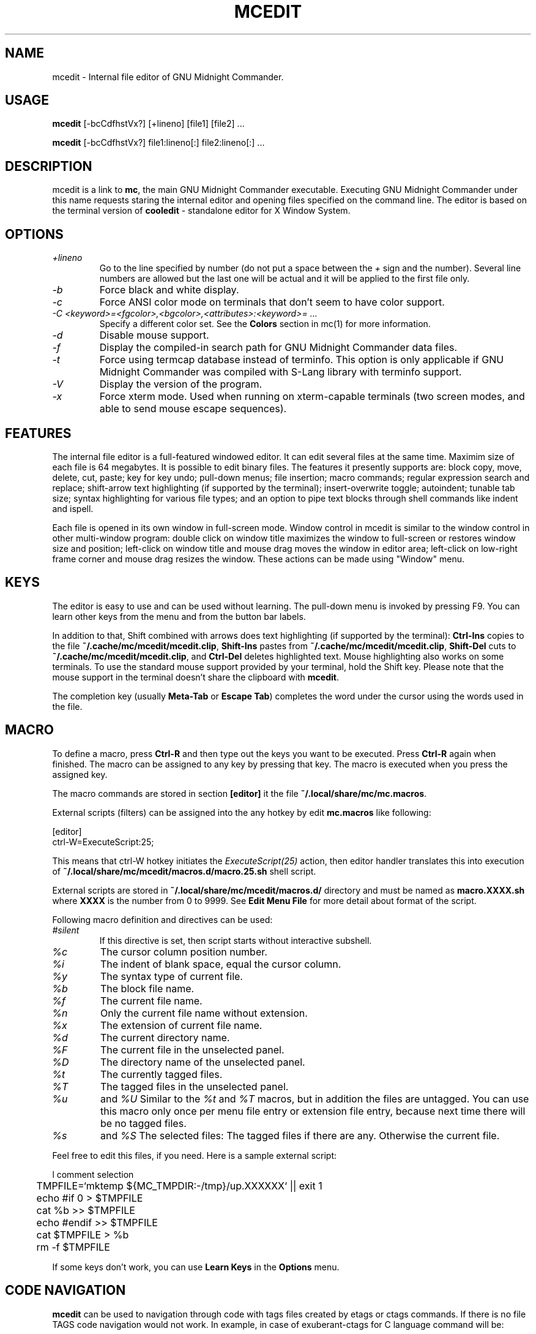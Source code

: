 .TH MCEDIT 1 "March 2015" "MC Version 4.8.14" "GNU Midnight Commander"
.SH NAME
mcedit \- Internal file editor of GNU Midnight Commander.
.SH USAGE
.B mcedit
[\-bcCdfhstVx?] [+lineno] [file1] [file2] ...
.PP
.B mcedit
[\-bcCdfhstVx?] file1:lineno[:] file2:lineno[:] ...
.SH DESCRIPTION
.LP
mcedit is a link to
.BR mc ,
the main GNU Midnight Commander executable. Executing GNU Midnight Commander
under this name requests staring the internal editor and opening files
specified on the command line. The editor is based on the terminal version of
.B cooledit
\- standalone editor for X Window System.
.SH OPTIONS
.TP
.I "+lineno"
Go to the line specified by number (do not put a space between the
.I "+"
sign and the number). Several line numbers are allowed but the last one will be
actual and it will be applied to the first file only.
.TP
.I "\-b"
Force black and white display.
.TP
.I "\-c"
Force ANSI color mode on terminals that don't seem to have color
support.
.TP
.I "\-C <keyword>=<fgcolor>,<bgcolor>,<attributes>:<keyword>= ..."
Specify a different color set.  See the
.B Colors
section in mc(1) for more information.
.TP
.I "\-d"
Disable mouse support.
.TP
.I "\-f"
Display the compiled\-in search path for GNU Midnight Commander data
files.
.TP
.I "\-t"
Force using termcap database instead of terminfo.  This option is only
applicable if GNU Midnight Commander was compiled with S\-Lang library
with terminfo support.
.TP
.I "\-V"
Display the version of the program.
.TP
.I "\-x"
Force xterm mode.  Used when running on xterm\-capable terminals (two
screen modes, and able to send mouse escape sequences).
.SH FEATURES
The internal file editor is a full\-featured windowed editor.  It can
edit several files at the same time. Maximim size of each file is 64
megabytes. It is possible to edit binary files. The features it presently
supports are: block copy, move, delete, cut, paste; key for key undo;
pull\-down menus; file insertion; macro commands; regular expression
search and replace; shift\-arrow text highlighting (if supported by
the terminal); insert\-overwrite toggle; autoindent; tunable tab size;
syntax highlighting for various file types; and an option to pipe text
blocks through shell commands like indent and ispell.
.PP
Each file is opened in its own window in full\-screen mode. Window control
in mcedit is similar to the window control in other multi\-window program:
double click on window title maximizes the window to full\-screen or restores
window size and position; left\-click on window title and mouse drag moves
the window in editor area; left\-click on low\-right frame corner and mouse drag
resizes the window. These actions can be made using "Window" menu.
.SH KEYS
The editor is easy to use and can be used without learning.  The
pull\-down menu is invoked by pressing F9.  You can learn other keys from
the menu and from the button bar labels.
.PP
In addition to that, Shift combined with arrows does text highlighting
(if supported by the terminal):
.B Ctrl\-Ins
copies to the file
.BR ~/.cache/mc/mcedit/mcedit.clip ,
.B Shift\-Ins
pastes from
.BR ~/.cache/mc/mcedit/mcedit.clip ,
.B Shift\-Del
cuts to
.BR ~/.cache/mc/mcedit/mcedit.clip ,
and
.B Ctrl\-Del
deletes highlighted text.  Mouse highlighting also works on some
terminals.  To use the standard mouse support provided by your terminal,
hold the Shift key.  Please note that the mouse support in the terminal
doesn't share the clipboard with
.BR mcedit .
.PP
The completion key (usually
.B "Meta\-Tab"
or
.BR "Escape Tab" )
completes the word under the cursor using the words used in the file.
.SH MACRO
.PP
To define a macro, press
.B Ctrl\-R
and then type out the keys you want to be executed.  Press
.B Ctrl\-R
again when finished.  The macro can be assigned to any key by pressing that key.
The macro is executed when you press the assigned key.
.PP
The macro commands are stored in section
.B [editor]
it the file
.BR ~/.local/share/mc/mc.macros .
.PP
External scripts (filters) can be assigned into the any hotkey by edit
.B mc.macros
like following:
.PP
.nf
[editor]
ctrl\-W=ExecuteScript:25;
.fi
.PP
This means that ctrl\-W hotkey initiates the
.I ExecuteScript(25)
action, then editor handler translates this into execution of
.B ~/.local/share/mc/mcedit/macros.d/macro.25.sh
shell script.
.PP
External scripts are stored in
.B ~/.local/share/mc/mcedit/macros.d/
directory and must be named as
.B macro.XXXX.sh
where
.B XXXX
is the number from 0 to 9999.
See
.B Edit Menu File
for more detail about format of the script.
.PP
Following macro definition and directives can be used:
.TP
.I #silent
If this directive is set, then script starts without interactive subshell.
.TP
.I %c
The cursor column position number.
.TP
.I %i
The indent of blank space, equal the cursor column.
.TP
.I %y
The syntax type of current file.
.TP
.I %b
The block file name.
.TP
.I %f
The current file name.
.TP
.I %n
Only the current file name without extension.
.TP
.I %x
The extension of current file name.
.TP
.I %d
The current directory name.
.TP
.I %F
The current file in the unselected panel.
.TP
.I %D
The directory name of the unselected panel.
.TP
.I %t
The currently tagged files.
.TP
.I %T
The tagged files in the unselected panel.
.TP
.I %u
and
.I %U
Similar to the
.I %t
and
.I %T
macros, but in addition the files are untagged. You can use this macro
only once per menu file entry or extension file entry, because next time
there will be no tagged files.
.TP
.I %s
and
.I %S
The selected files: The tagged files if there are any. Otherwise the
current file.
.PP
Feel free to edit this files, if you need.
Here is a sample external script:
.PP
.nf
l       comment selection
	TMPFILE=`mktemp ${MC_TMPDIR:\-/tmp}/up.XXXXXX` || exit 1
	echo #if 0 > $TMPFILE
	cat %b >> $TMPFILE
	echo #endif >> $TMPFILE
	cat $TMPFILE > %b
	rm \-f $TMPFILE
.fi
.PP
If some keys don't work, you can use
.B Learn Keys
in the
.B Options
menu.
.SH CODE NAVIGATION
.B mcedit
can be used to navigation through code with tags files created by etags
or ctags commands. If there is no file TAGS code navigation would not work.
In example, in case of exuberant\-ctags for C language command will be:
.PP
ctags \-e \-\-language\-force=C \-R ./
.PP
.B Meta\-Enter 
show list box to select item under cursor (cusor should stand at end of
word).
.PP
.B Meta\-Minus 
where minus is symbol "\-" go to previous function in navigation list (like a browser
Back).
.PP
.B Meta\-Equal
where equal is symbol "=" go to next function in navigation list (like a browser
Forward).
.PP
.SH SYNTAX HIGHLIGHTING
.B mcedit
supports syntax highlighting.  This means that keywords and contexts
(like C comments, string constants, etc) are highlighted in different
colors.  The following section explains the format of the file
.BR ~/.config/mc/mcedit/Syntax .
If this file is missing, system\-wide
.B /tmp/mc_build/builds/build_mc-4.8.14/share/mc/syntax/Syntax
is used.
The file
.B ~/.config/mc/mcedit/Syntax
is rescanned on opening of a any new editor file.  The file contains
rules for highlighting, each of which is given on a separate line, and
define which keywords will be highlighted to what color.
.PP
The file is divided into sections, each beginning with a line with the
.B file
command.  The sections are normally put into separate files using the
.B include
command.
.PP
The
.B file
command has three arguments.  The first argument is a regular expression
that is applied to the file name to determine if the following section
applies to the file.  The second argument is the description of the file
type.  It is used in
.BR cooledit ;
future versions of
.B mcedit
may use it as well.  The third optional argument is a regular expression
to match the first line of text of the file.  The rules in the following
section apply if either the file name or the first line of text matches.
.PP
A section ends with the start of another section.  Each section is
divided into contexts, and each context contains rules.  A context is a
scope within the text that a particular set of rules belongs to.  For
instance, the text within a C style comment (i.e. between
.B /*
and
.BR */ )
has its own color.  This is a context, although it has no further rules
inside it because there is probably nothing that we want highlighted
within a C comment.
.PP
A trivial C programming section might look like this:
.PP
.nf
file .\\*\\\\.c C\\sProgram\\sFile (#include|/\\\\\\*)

wholechars abcdefghijklmnopqrstuvwxyzABCDEFGHIJKLMNOPQRSTUVWXYZ_

# default colors
define  comment   brown
context default
  keyword  whole  if       yellow
  keyword  whole  else     yellow
  keyword  whole  for      yellow
  keyword  whole  while    yellow
  keyword  whole  do       yellow
  keyword  whole  switch   yellow
  keyword  whole  case     yellow
  keyword  whole  static   yellow
  keyword  whole  extern   yellow
  keyword         {        brightcyan
  keyword         }        brightcyan
  keyword         '*'      green

# C comments
context /\\* \\*/ comment

# C preprocessor directives
context linestart # \\n red
  keyword  \\\\\\n  brightred

# C string constants
context " " green
  keyword  %d    brightgreen
  keyword  %s    brightgreen
  keyword  %c    brightgreen
  keyword  \\\\"   brightgreen
.fi
.PP
Each context starts with a line of the form:
.PP
.B context
.RB [ exclusive ]
.RB [ whole | wholeright | wholeleft ]
.RB [ linestart ]
.I delim
.RB [ linestart ]
.I delim
.RI [ foreground ]
.RI [ background ]
.RI [ attributes ]
.PP
The first context is an exception.  It must start with the command
.PP
.B context default
.RI [ foreground ]
.RI [ background ]
.RI [ attributes ]
.PP
otherwise
.B mcedit
will report an error.  The
.B linestart
option specifies that
.I delim
must start at the beginning of a line.  The
.B whole
option tells that
.I delim
must be a whole word.  To specify that a word must begin on the word
boundary only on the left side, you can use the
.B wholeleft
option, and similarly a word that must end on the word boundary is specified by
.BR wholeright .
.PP
The set of characters that constitute a whole word can be changed at any
point in the file with the
.B wholechars
command.  The left and right set of characters can be set separately
with
.PP
.B wholechars
.RB [ left | right ]
.I characters
.PP
The
.B exclusive
option causes the text between the delimiters to be highlighted, but not
the delimiters themselves.
.PP
Each rule is a line of the form:
.PP
.B keyword
.RB [ whole | wholeright | wholeleft ]
.RB [ linestart ]
.I string foreground
.RI [ background ]
.RI [ attributes ]
.PP
Context or keyword strings are interpreted, so that you can include tabs
and spaces with the sequences \\t and \\s.  Newlines and backslashes are
specified with \\n and \\\\ respectively.  Since whitespace is used as a
separator, it may not be used as is.  Also, \\* must be used to specify
an asterisk.  The * itself is a wildcard that matches any length of
characters.  For example,
.PP
.nf
  keyword         '*'      green
.fi
.PP
colors all C single character constants green.  You also could use
.PP
.nf
  keyword         "*"      green
.fi
.PP
to color string constants, but the matched string would not be allowed
to span across multiple newlines.  The wildcard may be used within
context delimiters as well, but you cannot have a wildcard as the last
or first character.
.PP
Important to note is the line
.PP
.nf
  keyword  \\\\\\n  brightgreen
.fi
.PP
This line defines a keyword containing the backslash and newline
characters.  Since the keywords are matched before the context
delimiters, this keyword prevents the context from ending at the end of
the lines that end in a backslash, thus allowing C preprocessor
directive to continue across multiple lines.
.PP
The possible colors are: black, gray, red, brightred, green,
brightgreen, brown, yellow, blue, brightblue, magenta, brightmagenta,
cyan, brightcyan, lightgray and white. The special keyword "default" means
the terminal's default. Another special keyword "base" means mc's main
colors, it is useful as a placeholder if you want to specify attributes
without modifying the background color. When 256 colors are available,
they can be specified either as color16 to color255, or as rgb000 to rgb555
and gray0 to gray23.
.PP
If the syntax file is shared with
.BR cooledit ,
it is possible to specify different colors for
.B mcedit
and
.B cooledit
by separating them with a slash, e.g.
.PP
.nf
keyword  #include  red/Orange
.fi
.PP
.B mcedit
uses the color before the slash.  See cooledit(1) for supported
.B cooledit
colors.
.PP
Attributes can be any of bold, italic, underline, reverse and blink, appended by a
plus sign if more than one are desired.
.PP
Comments may be put on a separate line starting with the hash sign (#).
.PP
If you are describing case insensitive language you need to use
.B caseinsensitive
directive. It should be specified at the beginning of syntax file.
.PP
Because of the simplicity of the implementation, there are a few
intricacies that will not be dealt with correctly but these are a minor
irritation.  On the whole, a broad spectrum of quite complicated
situations are handled with these simple rules.  It is a good idea to
take a look at the syntax file to see some of the nifty tricks you can
do with a little imagination.  If you cannot get by with the rules I
have coded, and you think you have a rule that would be useful, please
email me with your request.  However, do not ask for regular expression
support, because this is flatly impossible.
.PP
A useful hint is to work with as much as possible with the things you
can do rather than try to do things that this implementation cannot deal
with.  Also remember that the aim of syntax highlighting is to make
programming less prone to error, not to make code look pretty.
.PP
The syntax highlighting can be toggled using Ctrl\-s shortcut.
.SH COLORS
The default colors may be changed by appending to the
.B MC_COLOR_TABLE
environment variable.  Foreground and background colors pairs may be
specified for example with:
.PP
.nf
MC_COLOR_TABLE="$MC_COLOR_TABLE:\\
editnormal=lightgray,black:\\
editbold=yellow,black:\\
editmarked=black,cyan"
.fi
.SH OPTIONS
Most options can now be set from the editors options dialog box.  See
the
.B Options
menu.  The following options are defined in
.B ~/.config/mc/ini
and have obvious counterparts in the dialog box.  You can modify them to
change the editor behavior, by editing the file.  Unless specified, a 1
sets the option to on, and a 0 sets it to off, as is usual.
.TP
.I use_internal_edit
This option is ignored when invoking
.BR mcedit .
.TP
.I editor_tab_spacing
Interpret the tab character as being of this length.
Default is 8. You should avoid using
other than 8 since most other editors and text viewers
assume a tab spacing of 8. Use
.B editor_fake_half_tabs
to simulate a smaller tab spacing.
.TP
.I editor_fill_tabs_with_spaces
Never insert a tab space. Rather insert spaces (ascii 20h) to fill to the
desired tab size.
.TP
.I editor_return_does_auto_indent
Pressing return will tab across to match the indentation
of the first line above that has text on it.
.TP
.I editor_backspace_through_tabs
Make a single backspace delete all the space to the left
margin if there is no text between the cursor and the left
margin.
.TP
.I editor_fake_half_tabs
This will emulate a half tab for those who want to program
with a tab spacing of 4, but do not want the tab size changed
from 8 (so that the code will be formatted the same when displayed
by other programs). When editing between text and the left
margin, moving and tabbing will be as though a tab space were
4, while actually using spaces and normal tabs for an optimal fill.
When editing anywhere else, a normal tab is inserted.
.TP
.I editor_option_save_mode
Possible values 0, 1 and 2.  The save mode (see the options menu also)
allows you to change the method of saving a file.  Quick save (0) saves
the file by immediately, truncating the disk file to zero length (i.e.
erasing it) and the writing the editor contents to the file.  This
method is fast, but dangerous, since a system error during a file save
will leave the file only partially written, possibly rendering the data
irretrievable.  When saving, the safe save (1) option enables creation
of a temporary file into which the file contents are first written.  In
the event of an problem, the original file is untouched.  When the
temporary file is successfully written, it is renamed to the name of the
original file, thus replacing it.  The safest method is create backups
(2).  Where a backup file is created before any changes are made.  You
can specify your own backup file extension in the dialog.  Note that
saving twice will replace your backup as well as your original file.
.TP
.I editor_word_wrap_line_length
line length to wrap. 72 default.
.TP
.I editor_backup_extension
symbol for add extension to name of backup files. Default "~".
.TP
.I editor_line_state
show state line of editor now it show number of file line (in future it
can show things like folding, breakpoints, etc.). M\-n toglle this option.
.TP
.I editor_visible_spaces
Toggle show visible trailing spaces (TWS), if editor_visible_spaces=1 TWS
showed as '.'
.TP
.I editor_visible_tabs
Toggle show visible tabs, if editor_visible_tabs=1 tabs showed as '<\-\-\-\->'
.TP
.I editor_persistent_selections
Do not remove block selection after moving the cursor.
.TP
.I editor_drop_selection_on_copy
Reset selection after copy to clipboard.
.TP
.I editor_cursor_beyond_eol
Allow moving cursor beyond the end of line.
.TP
.I editor_cursor_after_inserted_block
Allow moving cursor after inserted block.
.TP
.I editor_syntax_highlighting
enable syntax highlighting.
.TP
.I editor_edit_confirm_save
show confirm dialog on save.
.TP
.I editor_option_typewriter_wrap
to be described
.TP
.I editor_option_auto_para_formatting
to be described
.TP
.I editor_option_save_position
save file position on exit.
.TP
.I source_codepage
symbol representation of codepage name for file (i.e. CP1251, ~ \- default).
.TP
.I editor_group_undo
do UNDO for several of the same type of action (inserting/overwriting,
deleting, navigating, typing)
.TP
.I editor_wordcompletion_collect_entire_file
Search autocomplete candidates in entire of file or just from
begin of file to cursor position (0)
.TP
.I spell_language
Spelling language (en, en\-variant_0, ru, etc) installed with aspell
package (a full list can be get using 'aspell' utility).
Use
.B spell_language = NONE
to disable aspell support. Default value is 'en'. Option must located
in the [Misc] section.
.TP
.I editor_stop_format_chars
Set of characters to stop paragraph formatting. If one of those characters
is found in the begin of line, that line and all following lines of paragraph
will be untouched. Default value is
"\fB-\fR\fB+\fR\fB*\fR\fB\\\fR\fB,\fR\fB.\fR\fB;\fR\fB:\fR\fB&\fR\fB>\fR".
.SH MISCELLANEOUS
You can use scanf search and replace to search and replace a C format
string.  First take a look at the
.B sscanf
and
.B sprintf
man pages to see what a format string is and how it works.  Here's an
example: suppose that you want to replace all occurrences of an open
bracket, three comma separated numbers, and a close bracket, with the
word
.IR apples ,
the third number, the word
.I oranges
and then the second number.  You would fill in the Replace dialog box as
follows:
.PP
.nf
.B Enter search string
(%d,%d,%d)
.B Enter replace string
apples %d oranges %d
.B Enter replacement argument order
3,2
.fi
.PP
The last line specifies that the third and then the second number are to
be used in place of the first and second.
.PP
It is advisable to use this feature with Prompt On Replace on, because a
match is thought to be found whenever the number of arguments found
matches the number given, which is not always a real match. Scanf also
treats whitespace as being elastic.  Note that the scanf format %[ is
very useful for scanning strings, and whitespace.
.PP
The editor also displays non\-us characters (160+).  When editing
binary files, you should set
.B display bits
to 7 bits in the Midnight Commander options menu to keep the spacing
clean.
.SH FILES
.I /tmp/mc_build/builds/build_mc-4.8.14/share/mc/mc.hlp
.IP
The help file for the program.
.PP
.I /tmp/mc_build/builds/build_mc-4.8.14/share/mc/mc.ini
.IP
The default system\-wide setup for GNU Midnight Commander, used only if
the user's own ~/.config/mc/ini file is missing.
.PP
.I /tmp/mc_build/builds/build_mc-4.8.14/share/mc/mc.lib
.IP
Global settings for the Midnight Commander.  Settings in this file
affect all users, whether they have ~/.config/mc/ini or not.
.PP
.I /tmp/mc_build/builds/build_mc-4.8.14/share/mc/syntax/*
.IP
The default system\-wide syntax files for mcedit, used only if
the corresponding user's own ~/.local/share/mc/mcedit/ file is missing.
.PP
.I ~/.config/mc/ini
.IP
User's own setup.  If this file is present then the setup is loaded
from here instead of the system\-wide setup file.
.PP
.I ~/.local/share/mc/mcedit/
.IP
User's own directory where block commands are processed and saved and
user's own syntax files are located.
.SH LICENSE
This program is distributed under the terms of the GNU General Public
License as published by the Free Software Foundation.  See the built\-in
help of the Midnight Commander for details on the License and the lack
of warranty.
.SH AVAILABILITY
The latest version of this program can be found at
http://ftp.midnight\-commander.org/.
.SH SEE ALSO
cooledit(1), mc(1), gpm(1), terminfo(1), scanf(3).
.SH AUTHORS
Paul Sheer (psheer@obsidian.co.za) is the original author of
the Midnight Commander's internal editor.
.SH BUGS
Bugs should be reported to http://www.midnight\-commander.org/.
